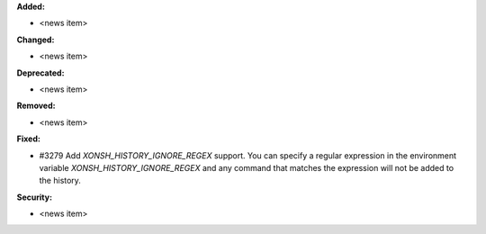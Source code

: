 **Added:**

* <news item>

**Changed:**

* <news item>

**Deprecated:**

* <news item>

**Removed:**

* <news item>

**Fixed:**

* #3279 Add `XONSH_HISTORY_IGNORE_REGEX` support. You can specify a regular
  expression in the environment variable `XONSH_HISTORY_IGNORE_REGEX` and any
  command that matches the expression will not be added to the history.

**Security:**

* <news item>
